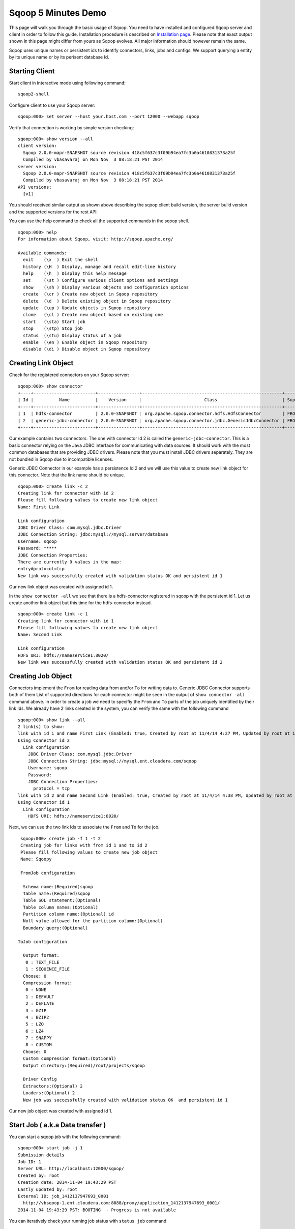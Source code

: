.. Licensed to the Apache Software Foundation (ASF) under one or more
   contributor license agreements.  See the NOTICE file distributed with
   this work for additional information regarding copyright ownership.
   The ASF licenses this file to You under the Apache License, Version 2.0
   (the "License"); you may not use this file except in compliance with
   the License.  You may obtain a copy of the License at

       http://www.apache.org/licenses/LICENSE-2.0

   Unless required by applicable law or agreed to in writing, software
   distributed under the License is distributed on an "AS IS" BASIS,
   WITHOUT WARRANTIES OR CONDITIONS OF ANY KIND, either express or implied.
   See the License for the specific language governing permissions and
   limitations under the License.


====================
Sqoop 5 Minutes Demo
====================

This page will walk you through the basic usage of Sqoop. You need to have installed and configured Sqoop server and client in order to follow this guide. Installation procedure is described on `Installation page <Installation.html>`_. Please note that exact output shown in this page might differ from yours as Sqoop evolves. All major information should however remain the same.

Sqoop uses unique names or persistent ids to identify connectors, links, jobs and configs. We support querying a entity by its unique name or by its perisent database Id.

Starting Client
===============

Start client in interactive mode using following command: ::

  sqoop2-shell

Configure client to use your Sqoop server: ::

  sqoop:000> set server --host your.host.com --port 12000 --webapp sqoop

Verify that connection is working by simple version checking: ::

  sqoop:000> show version --all
  client version:
    Sqoop 2.0.0-mapr-SNAPSHOT source revision 418c5f637c3f09b94ea7fc3b0a4610831373a25f
    Compiled by vbasavaraj on Mon Nov  3 08:18:21 PST 2014
  server version:
    Sqoop 2.0.0-mapr-SNAPSHOT source revision 418c5f637c3f09b94ea7fc3b0a4610831373a25f
    Compiled by vbasavaraj on Mon Nov  3 08:18:21 PST 2014
  API versions:
    [v1]

You should received similar output as shown above describing the sqoop client build version, the server build version and the supported versions for the rest API.

You can use the help command to check all the supported commands in the sqoop shell.
::

  sqoop:000> help
  For information about Sqoop, visit: http://sqoop.apache.org/

  Available commands:
    exit    (\x  ) Exit the shell
    history (\H  ) Display, manage and recall edit-line history
    help    (\h  ) Display this help message
    set     (\st ) Configure various client options and settings
    show    (\sh ) Display various objects and configuration options
    create  (\cr ) Create new object in Sqoop repository
    delete  (\d  ) Delete existing object in Sqoop repository
    update  (\up ) Update objects in Sqoop repository
    clone   (\cl ) Create new object based on existing one
    start   (\sta) Start job
    stop    (\stp) Stop job
    status  (\stu) Display status of a job
    enable  (\en ) Enable object in Sqoop repository
    disable (\di ) Disable object in Sqoop repository


Creating Link Object
==========================

Check for the registered connectors on your Sqoop server: ::

  sqoop:000> show connector
  +----+------------------------+----------------+------------------------------------------------------+----------------------+
  | Id |          Name          |    Version     |                        Class                         | Supported Directions |
  +----+------------------------+----------------+------------------------------------------------------+----------------------+
  | 1  | hdfs-connector         | 2.0.0-SNAPSHOT | org.apache.sqoop.connector.hdfs.HdfsConnector        | FROM/TO              |
  | 2  | generic-jdbc-connector | 2.0.0-SNAPSHOT | org.apache.sqoop.connector.jdbc.GenericJdbcConnector | FROM/TO              |
  +----+------------------------+----------------+------------------------------------------------------+----------------------+

Our example contains two connectors. The one with connector Id 2 is called the ``generic-jdbc-connector``. This is a basic connector relying on the Java JDBC interface for communicating with data sources. It should work with the most common databases that are providing JDBC drivers. Please note that you must install JDBC drivers separately. They are not bundled in Sqoop due to incompatible licenses.

Generic JDBC Connector in our example has a persistence Id 2 and we will use this value to create new link object for this connector. Note that the link name should be unique.
::

  sqoop:000> create link -c 2
  Creating link for connector with id 2
  Please fill following values to create new link object
  Name: First Link

  Link configuration
  JDBC Driver Class: com.mysql.jdbc.Driver
  JDBC Connection String: jdbc:mysql://mysql.server/database
  Username: sqoop
  Password: *****
  JDBC Connection Properties:
  There are currently 0 values in the map:
  entry#protocol=tcp
  New link was successfully created with validation status OK and persistent id 1

Our new link object was created with assigned id 1.

In the ``show connector -all`` we see that there is a hdfs-connector registered in sqoop with the persistent id 1. Let us create another link object but this time for the  hdfs-connector instead.

::

  sqoop:000> create link -c 1
  Creating link for connector with id 1
  Please fill following values to create new link object
  Name: Second Link

  Link configuration
  HDFS URI: hdfs://nameservice1:8020/
  New link was successfully created with validation status OK and persistent id 2

Creating Job Object
===================

Connectors implement the ``From`` for reading data from and/or ``To`` for writing data to. Generic JDBC Connector supports both of them List of supported directions for each connector might be seen in the output of ``show connector -all`` command above. In order to create a job we need to specifiy the ``From`` and ``To`` parts of the job uniquely identified by their link Ids. We already have 2 links created in the system, you can verify the same with the following command

::

  sqoop:000> show link --all
  2 link(s) to show:
  link with id 1 and name First Link (Enabled: true, Created by root at 11/4/14 4:27 PM, Updated by root at 11/4/14 4:27 PM)
  Using Connector id 2
    Link configuration
      JDBC Driver Class: com.mysql.jdbc.Driver
      JDBC Connection String: jdbc:mysql://mysql.ent.cloudera.com/sqoop
      Username: sqoop
      Password:
      JDBC Connection Properties:
        protocol = tcp
  link with id 2 and name Second Link (Enabled: true, Created by root at 11/4/14 4:38 PM, Updated by root at 11/4/14 4:38 PM)
  Using Connector id 1
    Link configuration
      HDFS URI: hdfs://nameservice1:8020/

Next, we can use the two link Ids to associate the ``From`` and ``To`` for the job.
::

   sqoop:000> create job -f 1 -t 2
   Creating job for links with from id 1 and to id 2
   Please fill following values to create new job object
   Name: Sqoopy

   FromJob configuration

    Schema name:(Required)sqoop
    Table name:(Required)sqoop
    Table SQL statement:(Optional)
    Table column names:(Optional)
    Partition column name:(Optional) id
    Null value allowed for the partition column:(Optional)
    Boundary query:(Optional)

  ToJob configuration

    Output format:
     0 : TEXT_FILE
     1 : SEQUENCE_FILE
    Choose: 0
    Compression format:
     0 : NONE
     1 : DEFAULT
     2 : DEFLATE
     3 : GZIP
     4 : BZIP2
     5 : LZO
     6 : LZ4
     7 : SNAPPY
     8 : CUSTOM
    Choose: 0
    Custom compression format:(Optional)
    Output directory:(Required)/root/projects/sqoop

    Driver Config
    Extractors:(Optional) 2
    Loaders:(Optional) 2
    New job was successfully created with validation status OK  and persistent id 1

Our new job object was created with assigned id 1.

Start Job ( a.k.a Data transfer )
=================================

You can start a sqoop job with the following command:
::

  sqoop:000> start job -j 1
  Submission details
  Job ID: 1
  Server URL: http://localhost:12000/sqoop/
  Created by: root
  Creation date: 2014-11-04 19:43:29 PST
  Lastly updated by: root
  External ID: job_1412137947693_0001
    http://vbsqoop-1.ent.cloudera.com:8088/proxy/application_1412137947693_0001/
  2014-11-04 19:43:29 PST: BOOTING  - Progress is not available

You can iteratively check your running job status with ``status job`` command:

::

  sqoop:000> status job -j 1
  Submission details
  Job ID: 1
  Server URL: http://localhost:12000/sqoop/
  Created by: root
  Creation date: 2014-11-04 19:43:29 PST
  Lastly updated by: root
  External ID: job_1412137947693_0001
    http://vbsqoop-1.ent.cloudera.com:8088/proxy/application_1412137947693_0001/
  2014-11-04 20:09:16 PST: RUNNING  - 0.00 % 

Alternatively you can start a sqoop job and observe job running status with the following command:

::

  sqoop:000> start job -j 1 -s
  Submission details
  Job ID: 1
  Server URL: http://localhost:12000/sqoop/
  Created by: root
  Creation date: 2014-11-04 19:43:29 PST
  Lastly updated by: root
  External ID: job_1412137947693_0001
    http://vbsqoop-1.ent.cloudera.com:8088/proxy/application_1412137947693_0001/
  2014-11-04 19:43:29 PST: BOOTING  - Progress is not available
  2014-11-04 19:43:39 PST: RUNNING  - 0.00 %
  2014-11-04 19:43:49 PST: RUNNING  - 10.00 %

And finally you can stop running the job at any time using ``stop job`` command: ::

  sqoop:000> stop job -j 1
